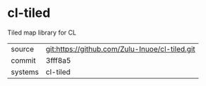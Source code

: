 * cl-tiled

Tiled map library for CL

|---------+-------------------------------------------|
| source  | git:https://github.com/Zulu-Inuoe/cl-tiled.git   |
| commit  | 3fff8a5  |
| systems | cl-tiled |
|---------+-------------------------------------------|

